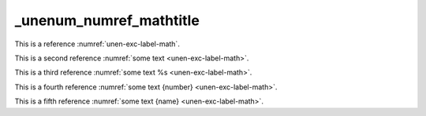 _unenum_numref_mathtitle
========================

This is a reference :numref:`unen-exc-label-math`.

This is a second reference :numref:`some text <unen-exc-label-math>`.

This is a third reference :numref:`some text %s <unen-exc-label-math>`.

This is a fourth reference :numref:`some text {number} <unen-exc-label-math>`.

This is a fifth reference :numref:`some text {name} <unen-exc-label-math>`.
